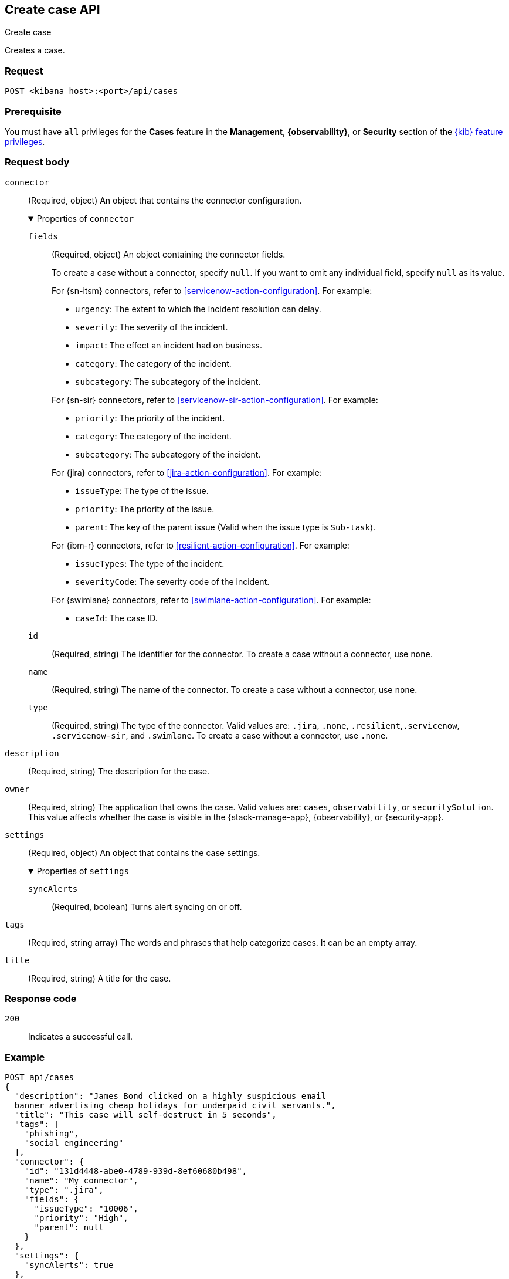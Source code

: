 [[cases-api-create]]
== Create case API
++++
<titleabbrev>Create case</titleabbrev>
++++

Creates a case.

=== Request

`POST <kibana host>:<port>/api/cases`

=== Prerequisite

You must have `all` privileges for the *Cases* feature in the *Management*,
*{observability}*, or *Security* section of the
<<kibana-feature-privileges,{kib} feature privileges>>.

=== Request body

`connector`::
(Required, object) An object that contains the connector configuration.
+
.Properties of `connector`
[%collapsible%open]
====
`fields`::
(Required, object) An object containing the connector fields.
+
--
To create a case without a connector, specify `null`. If you want to omit any
individual field, specify `null` as its value.

For {sn-itsm} connectors, refer to <<servicenow-action-configuration>>. For
example:

* `urgency`: The extent to which the incident resolution can delay.
* `severity`: The severity of the incident.
* `impact`: The effect an incident had on business.
* `category`: The category of the incident.
* `subcategory`: The subcategory of the incident.

For {sn-sir} connectors, refer to <<servicenow-sir-action-configuration>>. For example:

////
//TBD: Are these valid? They don't appear in the action docs
* `destIp`: A comma separated list of destination IPs.
* `malwareHash`: A comma separated list of malware hashes.
* `malwareUrl`: A comma separated list of malware URLs.
* `sourceIp`: A comma separated list of source IPs.
////
* `priority`: The priority of the incident.
* `category`: The category of the incident.
* `subcategory`: The subcategory of the incident.

For {jira} connectors, refer to <<jira-action-configuration>>. For example:

* `issueType`: The type of the issue.
* `priority`: The priority of the issue.
* `parent`: The key of the parent issue (Valid when the issue type is `Sub-task`).

For {ibm-r} connectors, refer to <<resilient-action-configuration>>. For example:

* `issueTypes`: The type of the incident.
* `severityCode`: The severity code of the incident.

For {swimlane} connectors, refer to <<swimlane-action-configuration>>. For
example:

* `caseId`: The case ID.
//TBD: Is this correct or should it be comments and severity?
--

`id`::
(Required, string) The identifier for the connector. To create a case without a
connector, use `none`.
//To retrieve connector IDs, use <<cases-api-find-connectors>>).

`name`::
(Required, string) The name of the connector. To create a case without a
connector, use `none`.

`type`::
(Required, string) The type of the connector. Valid values are: `.jira`, `.none`,
`.resilient`,`.servicenow`, `.servicenow-sir`, and `.swimlane`. To create a case
without a connector, use `.none`.
====

`description`::
(Required, string) The description for the case.

`owner`::
(Required, string) The application that owns the case. Valid values are:
`cases`, `observability`, or `securitySolution`. This value affects
whether the case is visible in the {stack-manage-app}, {observability}, or
{security-app}.

`settings`::
(Required, object)
An object that contains the case settings.
+
.Properties of `settings`
[%collapsible%open]
====
`syncAlerts`:: 
(Required, boolean) Turns alert syncing on or off.
====

`tags`::
(Required, string array) The words and phrases that help
categorize cases. It can be an empty array.

`title`::
(Required, string) A title for the case.

=== Response code

`200`::
   Indicates a successful call.

=== Example

[source,sh]
--------------------------------------------------
POST api/cases
{
  "description": "James Bond clicked on a highly suspicious email
  banner advertising cheap holidays for underpaid civil servants.",
  "title": "This case will self-destruct in 5 seconds",
  "tags": [
    "phishing",
    "social engineering"
  ],
  "connector": {
    "id": "131d4448-abe0-4789-939d-8ef60680b498",
    "name": "My connector",
    "type": ".jira",
    "fields": {
      "issueType": "10006",
      "priority": "High",
      "parent": null
    }
  },
  "settings": {
    "syncAlerts": true
  },
  "owner": "securitySolution"
}
--------------------------------------------------
// KIBANA

The API returns a JSON object that includes the user who created the case and
the case identifier, version, and creation time. The case ID is also its saved
object ID (`savedObjectId`), which is used when pushing cases to external
systems. For example:

[source,json]
--------------------------------------------------
{
  "id": "66b9aa00-94fa-11ea-9f74-e7e108796192",
  "version": "WzUzMiwxXQ==",
  "comments": [],
  "totalComment": 0,
  "totalAlerts": 0,
  "title": "This case will self-destruct in 5 seconds",
  "tags": [
    "phishing",
    "social engineering",
    "bubblegum"
  ],
  "settings": {
    "syncAlerts": true
  },
  "owner": "securitySolution",
  "description": "James Bond clicked on a highly suspicious email banner advertising cheap holidays for underpaid civil servants. Operation bubblegum is active. Repeat - operation bubblegum is now active",
  "closed_at": null,
  "closed_by": null,
  "created_at": "2022-05-13T09:16:17.416Z",
  "created_by": {
    "email": "ahunley@imf.usa.gov",
    "full_name": "Alan Hunley",
    "username": "ahunley"
  },
  "status": "open",
  "updated_at": null,
  "updated_by": null,
  "connector": {
    "id": "131d4448-abe0-4789-939d-8ef60680b498", <1>
    "name": "My connector",
    "type": ".jira",
    "fields": {
      "issueType": "10006",
      "parent": null,
      "priority": "High"
    }
  },
  "external_service": null <2>
}
--------------------------------------------------

<1> The default connector used to push cases to external services.
<2> The `external_service` object stores information when the case is pushed to
external systems.
